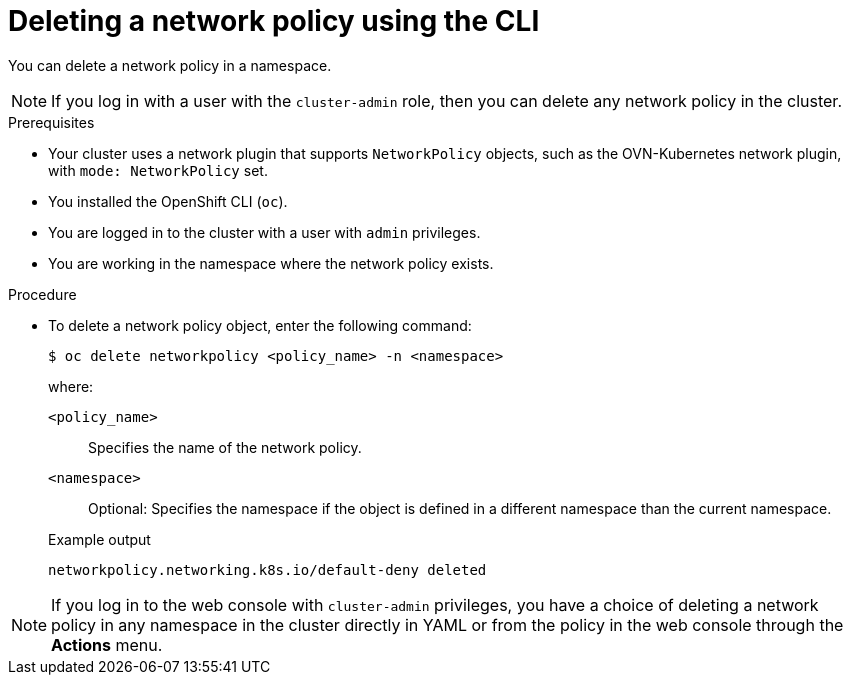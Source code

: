 // Module included in the following assemblies:
//
// * networking/network_security/network_policy/deleting-network-policy.adoc
// * networking/multiple_networks/configuring-multi-network-policy.adoc
// * microshift_networking/microshift-network-policy/microshift-editing-network-policy.adoc

:name: network
:role: admin
ifeval::["{context}" == "configuring-multi-network-policy"]
:multi:
:name: multi-network
:role: cluster-admin
endif::[]

:_mod-docs-content-type: PROCEDURE
[id="nw-networkpolicy-delete-cli_{context}"]
= Deleting a {name} policy using the CLI

You can delete a {name} policy in a namespace.

ifndef::multi,microshift[]
[NOTE]
====
If you log in with a user with the `cluster-admin` role, then you can delete any network policy in the cluster.
====
endif::multi,microshift[]

.Prerequisites
ifndef::microshift[]
* Your cluster uses a network plugin that supports `NetworkPolicy` objects, such as the OVN-Kubernetes network plugin, with `mode: NetworkPolicy` set.
endif::microshift[]
* You installed the OpenShift CLI (`oc`).
ifndef::microshift[]
* You are logged in to the cluster with a user with `{role}` privileges.
endif::microshift[]
* You are working in the namespace where the {name} policy exists.

.Procedure

* To delete a {name} policy object, enter the following command:
+
[source,terminal,subs="attributes+"]
----
$ oc delete {name}policy <policy_name> -n <namespace>
----
+
--
where:

`<policy_name>`:: Specifies the name of the {name} policy.
`<namespace>`:: Optional: Specifies the namespace if the object is defined in a different namespace than the current namespace.
--
+
.Example output
[source,text]
----
ifndef::multi[]
networkpolicy.networking.k8s.io/default-deny deleted
endif::multi[]
ifdef::multi[]
multinetworkpolicy.k8s.cni.cncf.io/default-deny deleted
endif::multi[]
----

ifdef::multi[]
:!multi:
endif::multi[]
:!name:
:!role:

ifndef::microshift[]
[NOTE]
====
If you log in to the web console with `cluster-admin` privileges, you have a choice of deleting a network policy in any namespace in the cluster directly in YAML or from the policy in the web console through the *Actions* menu.
====
endif::microshift[]